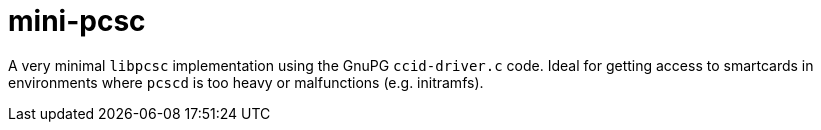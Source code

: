 :toc: left
:source-highlighter: pygments
:doctype: book
:idprefix:
:docinfo:

# mini-pcsc

A very minimal `libpcsc` implementation using the GnuPG `ccid-driver.c` code.
Ideal for getting access to smartcards in environments where `pcscd` is too
heavy or malfunctions (e.g. initramfs).
